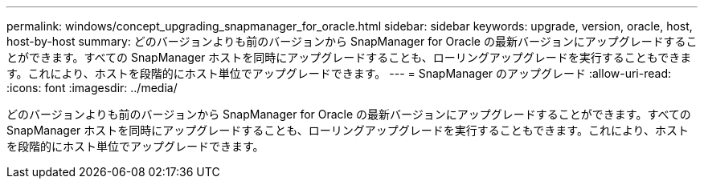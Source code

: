 ---
permalink: windows/concept_upgrading_snapmanager_for_oracle.html 
sidebar: sidebar 
keywords: upgrade, version, oracle, host, host-by-host 
summary: どのバージョンよりも前のバージョンから SnapManager for Oracle の最新バージョンにアップグレードすることができます。すべての SnapManager ホストを同時にアップグレードすることも、ローリングアップグレードを実行することもできます。これにより、ホストを段階的にホスト単位でアップグレードできます。 
---
= SnapManager のアップグレード
:allow-uri-read: 
:icons: font
:imagesdir: ../media/


[role="lead"]
どのバージョンよりも前のバージョンから SnapManager for Oracle の最新バージョンにアップグレードすることができます。すべての SnapManager ホストを同時にアップグレードすることも、ローリングアップグレードを実行することもできます。これにより、ホストを段階的にホスト単位でアップグレードできます。
